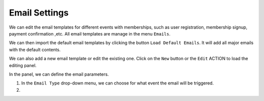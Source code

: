 Email Settings
**********************

We can edit the email templates for different events with memberships, such as user registration, membership signup, payment confirmation ,etc. All email templates are manage in the menu ``Emails``.

.. image:: https://cdn.dream-true.com/images/Tutorials/111_Email_Management.jpg

We can then import the default email templates by clicking the button ``Load Default Emails``. It will add all major emails with the default contents.

.. image:: https://cdn.dream-true.com/images/Tutorials/112_Load_Default_Emails.jpg

We can also add a new email template or edit the existing one. Click on the ``New`` button or the ``Edit`` ACTION to load the editing panel.

.. image:: https://cdn.dream-true.com/images/Tutorials/113_Edit_Email.jpg

In the panel, we can define the email parameters.

1. In the ``Email Type`` drop-down menu, we can choose for what event the email will be triggered.

2.